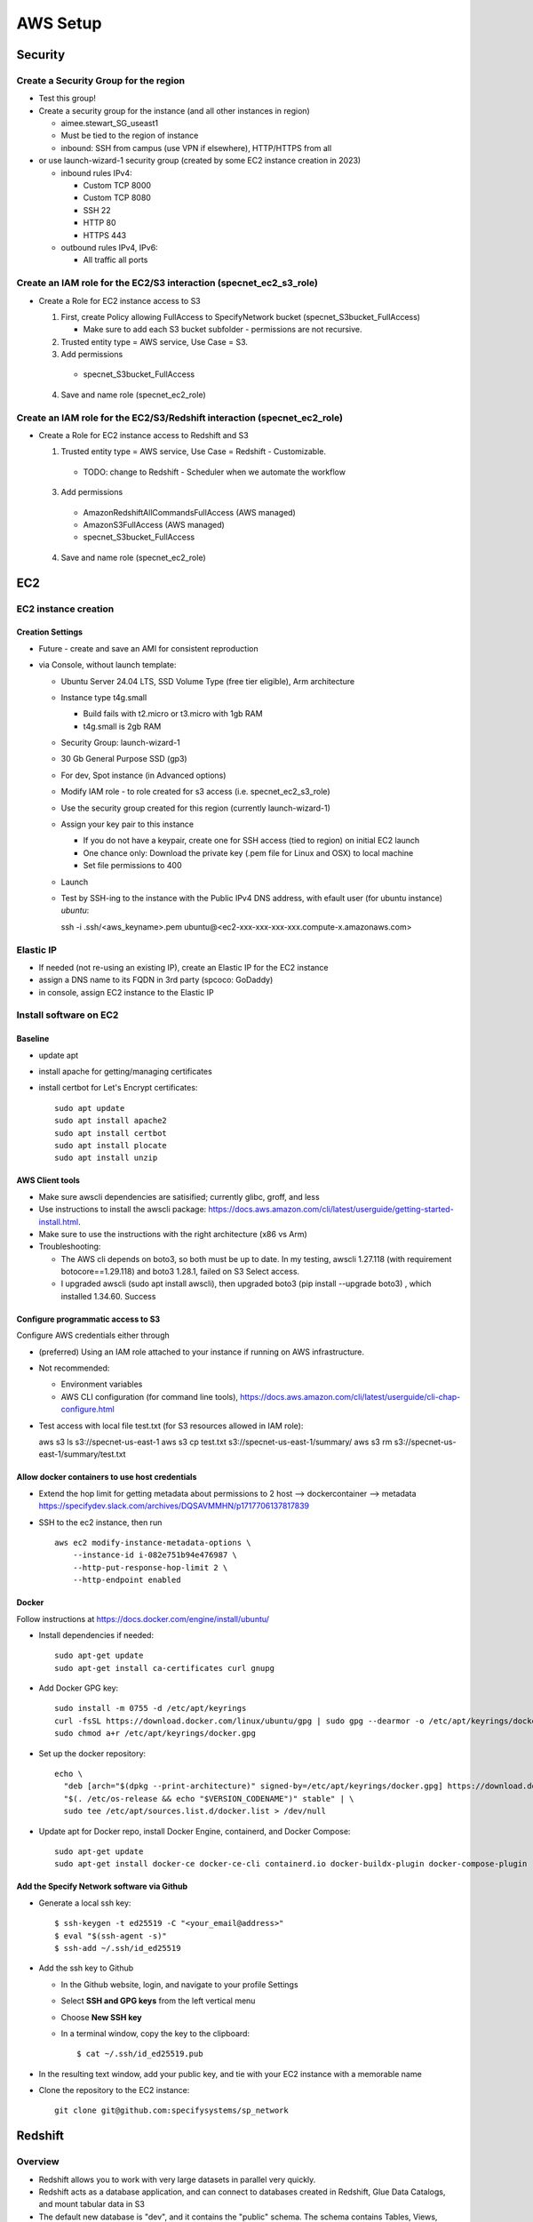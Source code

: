 AWS Setup
####################

Security
**********************

Create a Security Group for the region
===========================================================

* Test this group!
* Create a security group for the instance (and all other instances in region)

  * aimee.stewart_SG_useast1
  * Must be tied to the region of instance
  * inbound: SSH from campus (use VPN if elsewhere), HTTP/HTTPS from all

* or use launch-wizard-1 security group (created by some EC2 instance creation in 2023)

  * inbound rules IPv4:

    * Custom TCP 8000
    * Custom TCP 8080
    * SSH 22
    * HTTP 80
    * HTTPS 443

  * outbound rules IPv4, IPv6:

    * All traffic all ports


Create an IAM role for the EC2/S3 interaction (specnet_ec2_s3_role)
===========================================================

* Create a Role for EC2 instance access to S3

  1. First, create Policy allowing FullAccess to SpecifyNetwork bucket
     (specnet_S3bucket_FullAccess)

     * Make sure to add each S3 bucket subfolder - permissions are not recursive.

  2. Trusted entity type = AWS service, Use Case = S3.

  3. Add permissions

    * specnet_S3bucket_FullAccess

  4. Save and name role (specnet_ec2_role)

Create an IAM role for the EC2/S3/Redshift interaction (specnet_ec2_role)
===========================================================

* Create a Role for EC2 instance access to Redshift and S3

  1. Trusted entity type = AWS service, Use Case = Redshift - Customizable.

    * TODO: change to Redshift - Scheduler when we automate the workflow

  3. Add permissions

    * AmazonRedshiftAllCommandsFullAccess (AWS managed)
    * AmazonS3FullAccess (AWS managed)
    * specnet_S3bucket_FullAccess

  4. Save and name role (specnet_ec2_role)


EC2
******

EC2 instance creation
===========================================================

Creation Settings
--------------------
* Future - create and save an AMI for consistent reproduction
* via Console, without launch template:

  * Ubuntu Server 24.04 LTS, SSD Volume Type (free tier eligible), Arm architecture
  * Instance type t4g.small

    * Build fails with t2.micro or t3.micro with 1gb RAM
    * t4g.small is 2gb RAM

  * Security Group: launch-wizard-1
  * 30 Gb General Purpose SSD (gp3)
  * For dev, Spot instance (in Advanced options)
  * Modify IAM role - to role created for s3 access (i.e. specnet_ec2_s3_role)
  * Use the security group created for this region (currently launch-wizard-1)
  * Assign your key pair to this instance

    * If you do not have a keypair, create one for SSH access (tied to region) on initial
      EC2 launch
    * One chance only: Download the private key (.pem file for Linux and OSX) to local
      machine
    * Set file permissions to 400

  * Launch
  * Test by SSH-ing to the instance with the Public IPv4 DNS address, with efault user
    (for ubuntu instance) `ubuntu`::

    ssh  -i .ssh/<aws_keyname>.pem  ubuntu@<ec2-xxx-xxx-xxx-xxx.compute-x.amazonaws.com>


Elastic IP
==============================================

* If needed (not re-using an existing IP), create an Elastic IP for the EC2 instance
* assign a DNS name to its FQDN in 3rd party (spcoco: GoDaddy)
* in console, assign EC2 instance to the Elastic IP

Install software on EC2
===========================================================

Baseline
------------
* update apt
* install apache for getting/managing certificates
* install certbot for Let's Encrypt certificates::

    sudo apt update
    sudo apt install apache2
    sudo apt install certbot
    sudo apt install plocate
    sudo apt install unzip

AWS Client tools
--------------------

* Make sure awscli dependencies are satisified; currently glibc, groff, and less
* Use instructions to install the awscli package:
  https://docs.aws.amazon.com/cli/latest/userguide/getting-started-install.html.
* Make sure to use the instructions with the right architecture (x86 vs Arm)
* Troubleshooting:

  * The AWS cli depends on boto3, so both must be up to date.  In my testing, awscli
    1.27.118 (with requirement botocore==1.29.118) and boto3 1.28.1, failed on
    S3 Select access.
  * I upgraded awscli (sudo apt install awscli), then upgraded boto3
    (pip install --upgrade boto3) , which installed 1.34.60.  Success

Configure programmatic access to S3
----------------------------------------

Configure AWS credentials either through

* (preferred) Using an IAM role attached to your instance if running on AWS
  infrastructure.
* Not recommended:

  * Environment variables
  * AWS CLI configuration (for command line tools),
    https://docs.aws.amazon.com/cli/latest/userguide/cli-chap-configure.html

* Test access with local file test.txt (for S3 resources allowed in IAM role)::

  aws s3 ls s3://specnet-us-east-1
  aws s3 cp test.txt s3://specnet-us-east-1/summary/
  aws s3 rm s3://specnet-us-east-1/summary/test.txt



Allow docker containers to use host credentials
------------------------------------------------
* Extend the hop limit for getting metadata about permissions to 2
  host --> dockercontainer --> metadata
  https://specifydev.slack.com/archives/DQSAVMMHN/p1717706137817839

* SSH to the ec2 instance, then run ::

    aws ec2 modify-instance-metadata-options \
        --instance-id i-082e751b94e476987 \
        --http-put-response-hop-limit 2 \
        --http-endpoint enabled

Docker
-----------

Follow instructions at https://docs.docker.com/engine/install/ubuntu/

* Install dependencies if needed::

    sudo apt-get update
    sudo apt-get install ca-certificates curl gnupg

* Add Docker GPG key::

    sudo install -m 0755 -d /etc/apt/keyrings
    curl -fsSL https://download.docker.com/linux/ubuntu/gpg | sudo gpg --dearmor -o /etc/apt/keyrings/docker.gpg
    sudo chmod a+r /etc/apt/keyrings/docker.gpg

* Set up the docker repository::

    echo \
      "deb [arch="$(dpkg --print-architecture)" signed-by=/etc/apt/keyrings/docker.gpg] https://download.docker.com/linux/ubuntu \
      "$(. /etc/os-release && echo "$VERSION_CODENAME")" stable" | \
      sudo tee /etc/apt/sources.list.d/docker.list > /dev/null

* Update apt for Docker repo, install Docker Engine, containerd, and Docker Compose::

    sudo apt-get update
    sudo apt-get install docker-ce docker-ce-cli containerd.io docker-buildx-plugin docker-compose-plugin


Add the Specify Network software via Github
-----------------------------------------------------

* Generate a local ssh key::

    $ ssh-keygen -t ed25519 -C "<your_email@address>"
    $ eval "$(ssh-agent -s)"
    $ ssh-add ~/.ssh/id_ed25519

* Add the ssh key to Github

  * In the Github website, login, and navigate to your profile Settings
  * Select **SSH and GPG keys** from the left vertical menu
  * Choose **New SSH key**
  * In a terminal window, copy the key to the clipboard::

    $ cat ~/.ssh/id_ed25519.pub

* In the resulting text window, add your public key, and tie with your EC2 instance
  with a memorable name

* Clone the repository to the EC2 instance::

    git clone git@github.com:specifysystems/sp_network




Redshift
***********************************

Overview
=================

* Redshift allows you to work with very large datasets in parallel very quickly.
* Redshift acts as a database application, and can connect to databases created in
  Redshift, Glue Data Catalogs, and mount tabular data in S3
* The default new database is "dev", and it contains the "public" schema. The
  schema contains Tables, Views, Functions, and Stored Procedures.
* To mount S3 data, you must create an external schema in the database, and define
  the new data, including all of its fields and its S3 location.  These functions are
  included in the script rs_subset_gbif.sql
* After mounting a table, you can filter the data into a new table in your public
  schema, then drop the table in the external schema (the original S3 data).
* We currently filter out data with missing latitude or longitude, taxonomic ranks above
  species level, and records with a basis of record that is not observation, occurrence,
  or preserved specimen.  This brings the full dataset from about 2.6 billion down to
  2.3 billion.
* Role/Permissions: Attach the Role AmazonRedshift-CommandsAccessRole-20231129T105842
  to the Redshift Namespace


Create a new workgroup (and namespace)
=============================================
* In the Redshift dashbord, choose the button **Create workspace** to create a new
  workgroup and namespace.  The resulting form shows 3 steps.

  * Step 1, define the Workgroup name, Capacity, and Network and Security.
    Choose a name, i.e. **specnet**, and keep the defaults for the Capacity, VPC, and
    Subnets
  * Step 2, set up a namespace.  Create a new one, i.e. **specnet** (we are using
    the same name for the worksgroup and namespace).  Retain the first database name
    (dev) and leave the Admin user credentials as the default (unchecked Customize
    box).  Check the the default Associated IAM role or create a new role.
    Leave Encryption and security settings unchanged.

    * Make sure that the Associated IAM role has permission to access the bucket
      you will write to (use Redshift-S3 created above)
    * Make new Redshift-S3 Role the default for Redshift operations in this
      namespace

  * Step 3, review and create workspace.  This will take some time.

Connect to new namespace in Query Editor
=============================================

* Choose **Query editor v2** in the Redshift dashboard left-side menu
* Choose the new workgroup "Serverless: specnet" in the resource list

  * From the resulting dialog, choose "Other ways to connect" and "Federated user"
    then click the button "Create connection"
  * The connection will become active, and the new "dev" database will
      appear, as well as any other data catalogs your user account has access to.
  * In the top of the right pane, click the + sign to open a new tab for writing
      and executing commands.
  * Paste in the contents of rs_create_sps_functions.sql to create functions and
      stored procedures to be used in this workspace.


Configure S3/Redshift for data acquisition and analyses
=====================================================================

* Create a bucket to hold relevant data
* Create output folders for tables to be written from rs_summarize_data.sql
* Make sure that Redshift namespace/workgroup has permission to write to the S3 bucket



Local client
***************************************

Configuration
========================

* Copy SSH private key to each machine used for AWS access
* Extend the SSH timeout in local ssh client config file ~/.ssh/config::

    Host *
        ServerAliveInterval 20


* then login with private key::

    ssh -i ~/.ssh/<your_aws_key>.pem ubuntu@xxx.xxx.xx.xx


Connect and set EC2 SSH service timeout
===========================================

* Extend the SSH timeout (in AMI or instance?) in new config file (<proj_name>.conf)
  under ssh config dir (/etc/ssh/sshd_config.d)::

    ClientAliveInterval 1200
    ClientAliveCountMax 3

* Reload SSH with new configuration::

    $ sudo systemctl reload sshd

Enable S3 access from local machine
===========================================================

* Configure AWS credentials and defaults

  * Using aws_cli::

    -- written to ~/.aws/config
    aws configure set default.region region;
    aws configure set default.output json;

    -- Configure AWS; written to ~/.aws/credentials
    aws configure set aws_access_key_id "";
    aws configure set aws_secret_access_key "";

 * or setting environment variables in ~/.bashrc::

    # AWS credentials and defaults
    export AWS_DEFAULT_REGION=region
    export AWS_CA_BUNDLE=/etc/ssl/certs/ca-certificates.crt
    export AWS_ACCESS_KEY_ID=xxx
    export AWS_SECRET_ACCESS_KEY=xxx

* Test access locally with::

    $ aws s3 ls s3://specnet-us-east-1
    $ aws ec2 describe-instances


Troubleshooting
***************************************

Error: SSL
==================
First time:

Error message ::

    SSL validation failed for https://ec2.us-east-1.amazonaws.com/
    [SSL: CERTIFICATE_VERIFY_FAILED] certificate verify failed: unable to get local issuer
    certificate (_ssl.c:1002)

Test with::

    $ aws s3 ls --no-verify-ssl
    $ aws ec2 describe-instances --no-verify-ssl

Fix: Set up to work with Secret containing security key

Second time (in python code):
>>> response = requests.get(url)
Traceback (most recent call last):
  File "/home/astewart/git/sp_network/venv/lib/python3.8/site-packages/urllib3/connectionpool.py", line 703, in urlopen
    httplib_response = self._make_request(
  File "/home/astewart/git/sp_network/venv/lib/python3.8/site-packages/urllib3/connectionpool.py", line 386, in _make_request
    self._validate_conn(conn)
  File "/home/astewart/git/sp_network/venv/lib/python3.8/site-packages/urllib3/connectionpool.py", line 1042, in _validate_conn
    conn.connect()
  File "/home/astewart/git/sp_network/venv/lib/python3.8/site-packages/urllib3/connection.py", line 419, in connect
    self.sock = ssl_wrap_socket(
  File "/home/astewart/git/sp_network/venv/lib/python3.8/site-packages/urllib3/util/ssl_.py", line 449, in ssl_wrap_socket
    ssl_sock = _ssl_wrap_socket_impl(
  File "/home/astewart/git/sp_network/venv/lib/python3.8/site-packages/urllib3/util/ssl_.py", line 493, in _ssl_wrap_socket_impl
    return ssl_context.wrap_socket(sock, server_hostname=server_hostname)
  File "/usr/lib/python3.8/ssl.py", line 500, in wrap_socket
    return self.sslsocket_class._create(
  File "/usr/lib/python3.8/ssl.py", line 1069, in _create
    self.do_handshake()
  File "/usr/lib/python3.8/ssl.py", line 1338, in do_handshake
    self._sslobj.do_handshake()
ssl.SSLCertVerificationError: [SSL: CERTIFICATE_VERIFY_FAILED] certificate verify failed: unable to get local issuer certificate (_ssl.c:1131)


https://stackoverflow.com/questions/51925384/unable-to-get-local-issuer-certificate-when-using-requests

pip install certifi

import certifi
certifi.where()

Error accessing AWS console and/or CLI
===========================================================
You need permissions

Signature not yet current: 20240624T205810Z is still later than 20240624T205725Z (20240624T205225Z + 5 min.)

Solution:
-----------------
Make sure that the local time is correct and is syncing regularly from time.ku.edu.

* Check systemd_timesyncd.service::

    $ sudo systemctl status systemd-timesyncd
    ● systemd-timesyncd.service - Network Time Synchronization
         Loaded: loaded (/lib/systemd/system/systemd-timesyncd.service; enabled; vendor preset: enabled)
         Active: active (running) since Mon 2024-05-13 11:22:01 CDT; 1 months 12 days ago
           Docs: man:systemd-timesyncd.service(8)
       Main PID: 1049 (systemd-timesyn)
         Status: "Idle."
          Tasks: 2 (limit: 154130)
         Memory: 1.4M
         CGroup: /system.slice/systemd-timesyncd.service
                 └─1049 /lib/systemd/systemd-timesyncd

    Jun 25 13:01:19 murderbot systemd-timesyncd[1049]: Timed out waiting for reply from 185.125.190.57:123 (ntp.ubuntu.com).
    Jun 25 13:01:30 murderbot systemd-timesyncd[1049]: Timed out waiting for reply from 91.189.91.157:123 (ntp.ubuntu.com).
    Jun 25 13:35:48 murderbot systemd-timesyncd[1049]: Timed out waiting for reply from 185.125.190.57:123 (ntp.ubuntu.com).
    Jun 25 13:35:58 murderbot systemd-timesyncd[1049]: Timed out waiting for reply from 185.125.190.56:123 (ntp.ubuntu.com).
    Jun 25 13:36:09 murderbot systemd-timesyncd[1049]: Timed out waiting for reply from 185.125.190.58:123 (ntp.ubuntu.com).
    Jun 25 13:36:19 murderbot systemd-timesyncd[1049]: Timed out waiting for reply from 91.189.91.157:123 (ntp.ubuntu.com).
    Jun 25 14:10:37 murderbot systemd-timesyncd[1049]: Timed out waiting for reply from 91.189.91.157:123 (ntp.ubuntu.com).
    Jun 25 14:10:48 murderbot systemd-timesyncd[1049]: Timed out waiting for reply from 185.125.190.57:123 (ntp.ubuntu.com).
    Jun 25 14:10:58 murderbot systemd-timesyncd[1049]: Timed out waiting for reply from 185.125.190.58:123 (ntp.ubuntu.com).
    Jun 25 14:11:08 murderbot systemd-timesyncd[1049]: Timed out waiting for reply from 185.125.190.56:123 (ntp.ubuntu.com).

* Update the reference server in /etc/systemd/timesyncd.conf to point to time.ku.edu.
  Change the NTP value, and leave others as defaults, uncomment if necessary.::

    [Time]
    NTP=time.ku.edu
    FallbackNTP=ntp.ubuntu.com
    RootDistanceMaxSec=5
    PollIntervalMinSec=32
    PollIntervalMaxSec=2048

* Restart systemd_timesyncd.service::

    $ sudo systemctl restart systemd-timesyncd


Workflow for Specify Network Analyst pre-computations
===========================================================

* Read https://docs.aws.amazon.com/AWSEC2/latest/UserGuide/plan-spot-fleet.html
* work with: https://docs.aws.amazon.com/AWSEC2/latest/UserGuide/work-with-spot-fleets.html
* create request (console): https://docs.aws.amazon.com/AWSEC2/latest/UserGuide/work-with-spot-fleets.html#create-spot-fleet
* Local

  * Create an EC2 instance launch template
  * Create a Spot EC2 instance

    * with create_fleet, prerequisites:
      https://docs.aws.amazon.com/AWSEC2/latest/UserGuide/manage-ec2-fleet.html#ec2-fleet-prerequisites
    * send "UserData" with scripts on instantiation

* On new Spot EC2 instance

  * UserData Script will run on startup

    * Download from GBIF
    * Trim data and save as parquet format on Spot instance
    * Upload data to S3, delete on Spot

* template of common software configuration
